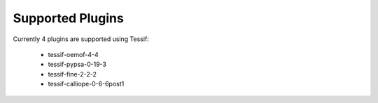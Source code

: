 Supported Plugins
=================

Currently 4 plugins are supported using Tessif:

    - tessif-oemof-4-4
    - tessif-pypsa-0-19-3
    - tessif-fine-2-2-2
    - tessif-calliope-0-6-6post1
